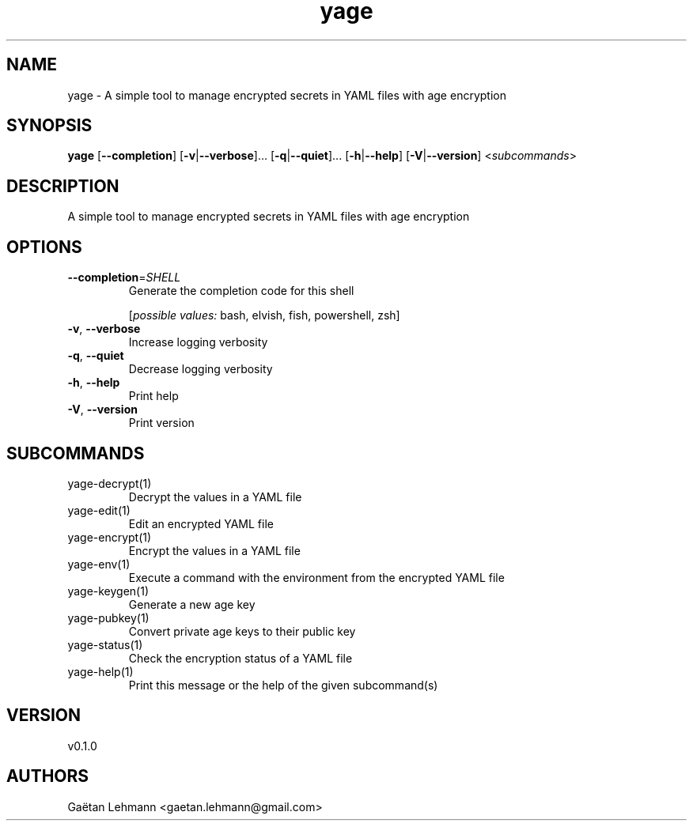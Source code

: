.ie \n(.g .ds Aq \(aq
.el .ds Aq '
.TH yage 1  "yage 0.1.0" 
.SH NAME
yage \- A simple tool to manage encrypted secrets in YAML files with age encryption
.SH SYNOPSIS
\fByage\fR [\fB\-\-completion\fR] [\fB\-v\fR|\fB\-\-verbose\fR]... [\fB\-q\fR|\fB\-\-quiet\fR]... [\fB\-h\fR|\fB\-\-help\fR] [\fB\-V\fR|\fB\-\-version\fR] <\fIsubcommands\fR>
.SH DESCRIPTION
A simple tool to manage encrypted secrets in YAML files with age encryption
.SH OPTIONS
.TP
\fB\-\-completion\fR=\fISHELL\fR
Generate the completion code for this shell
.br

.br
[\fIpossible values: \fRbash, elvish, fish, powershell, zsh]
.TP
\fB\-v\fR, \fB\-\-verbose\fR
Increase logging verbosity
.TP
\fB\-q\fR, \fB\-\-quiet\fR
Decrease logging verbosity
.TP
\fB\-h\fR, \fB\-\-help\fR
Print help
.TP
\fB\-V\fR, \fB\-\-version\fR
Print version
.SH SUBCOMMANDS
.TP
yage\-decrypt(1)
Decrypt the values in a YAML file
.TP
yage\-edit(1)
Edit an encrypted YAML file
.TP
yage\-encrypt(1)
Encrypt the values in a YAML file
.TP
yage\-env(1)
Execute a command with the environment from the encrypted YAML file
.TP
yage\-keygen(1)
Generate a new age key
.TP
yage\-pubkey(1)
Convert private age keys to their public key
.TP
yage\-status(1)
Check the encryption status of a YAML file
.TP
yage\-help(1)
Print this message or the help of the given subcommand(s)
.SH VERSION
v0.1.0
.SH AUTHORS
Gaëtan Lehmann <gaetan.lehmann@gmail.com>
